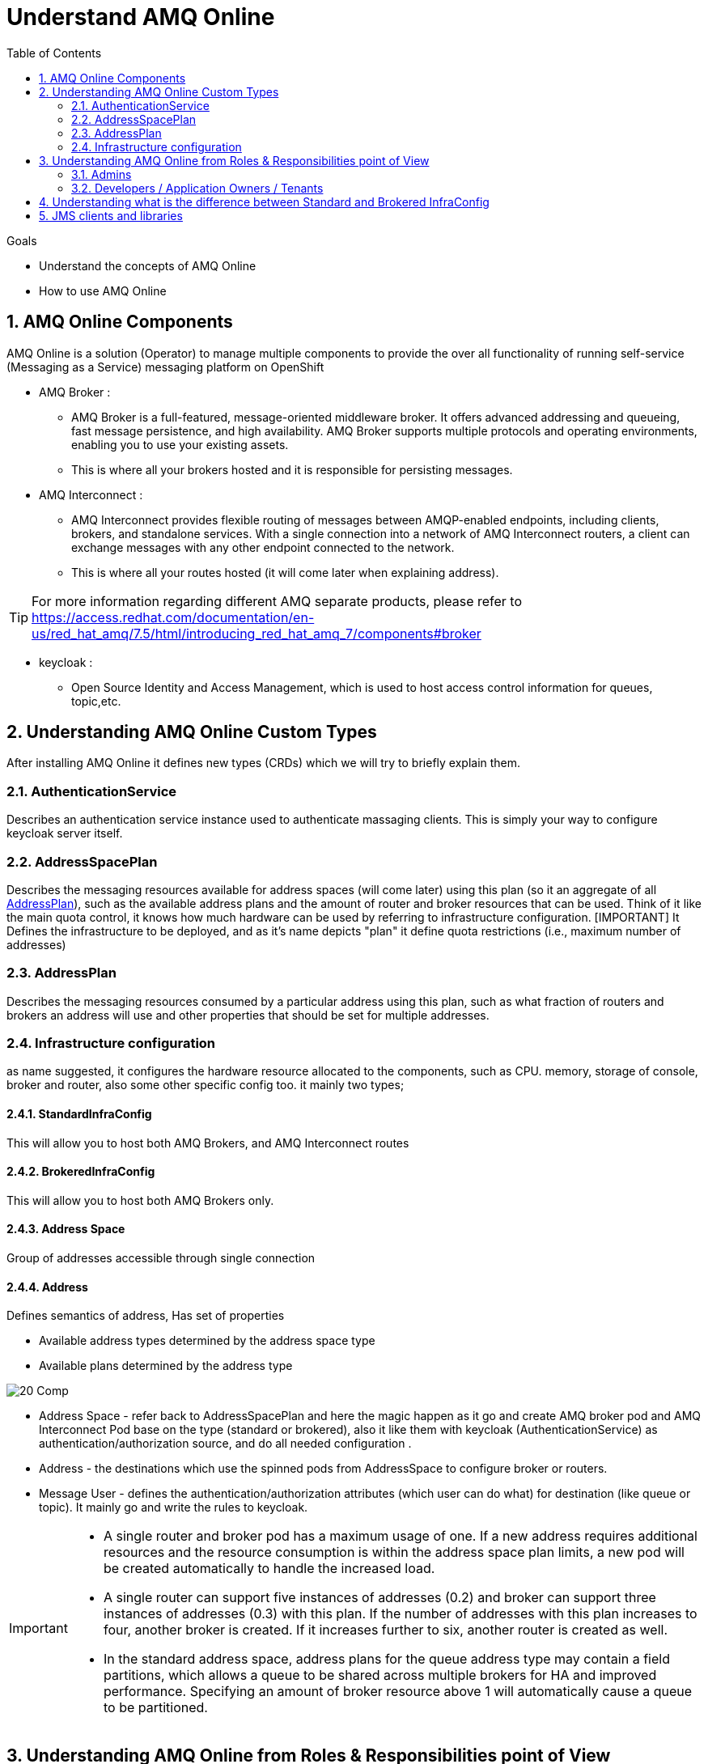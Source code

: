 :data-uri:
:toc: left
:markup-in-source: +verbatim,+quotes,+specialcharacters
:source-highlighter: rouge
:icons: font
:stylesdir: stylesheets
:stylesheet: colony.css

= Understand AMQ Online

.Goals

* Understand the concepts of AMQ Online
* How to use AMQ Online



:sectnums:

== AMQ Online Components
AMQ Online is a solution (Operator) to manage multiple components to provide the over all functionality of running self-service (Messaging as a Service) messaging platform on OpenShift


* AMQ Broker :
** AMQ Broker is a full-featured, message-oriented middleware broker. It offers advanced addressing and queueing, fast message persistence, and high availability. AMQ Broker supports multiple protocols and operating environments, enabling you to use your existing assets.
** This is where all your brokers hosted and it is responsible for persisting messages.
* AMQ Interconnect :
** AMQ Interconnect provides flexible routing of messages between AMQP-enabled endpoints, including clients, brokers, and standalone services. With a single connection into a network of AMQ Interconnect routers, a client can exchange messages with any other endpoint connected to the network.
** This is where all your routes hosted (it will come later when explaining address).

TIP: For more information regarding different AMQ separate products, please refer to https://access.redhat.com/documentation/en-us/red_hat_amq/7.5/html/introducing_red_hat_amq_7/components#broker

* keycloak :
** Open Source Identity and Access Management, which is used to host access control information for queues, topic,etc.

==  Understanding AMQ Online Custom Types
After installing AMQ Online it defines new types (CRDs) which we will try to briefly explain them.

=== AuthenticationService
Describes an authentication service instance used to authenticate massaging clients. This is simply your way to configure keycloak server itself.

===  AddressSpacePlan
Describes the messaging resources available for address spaces (will come later) using this plan (so it an aggregate of all <<AddressPlan>>),
such as the available address plans and the amount of router and broker resources that can be used.
Think of it like the main quota control, it knows how much hardware can be used by referring to infrastructure configuration.
[IMPORTANT] It Defines the infrastructure to be deployed, and as it's name depicts "plan" it define quota restrictions (i.e., maximum number of addresses)

===  AddressPlan
Describes the messaging resources consumed by a particular address using this plan, such as what fraction of routers and brokers an address will use and other properties that should be set for multiple addresses.

=== Infrastructure configuration
as name suggested, it configures the hardware resource allocated to the components, such as CPU. memory, storage of console, broker and router, also some other specific config too.
it mainly two types;

==== StandardInfraConfig
This will allow you to host both AMQ Brokers, and AMQ Interconnect routes

==== BrokeredInfraConfig
This will allow you to host both AMQ Brokers only.

==== Address Space
Group of addresses accessible through single connection

==== Address
Defines semantics of address, Has set of properties

* Available address types determined by the address space type
* Available plans determined by the address type

image::./images/20-Comp.png[]

* Address Space - refer back to AddressSpacePlan and here the magic happen as it go and create AMQ broker pod and AMQ Interconnect Pod base on the type (standard or brokered), also it like them with keycloak (AuthenticationService) as authentication/authorization source, and do all needed configuration .
* Address - the destinations which use the spinned pods from AddressSpace to configure broker or routers.
* Message User - defines the authentication/authorization attributes (which user can do what) for destination (like queue or topic). It mainly go and write the rules to keycloak.

[IMPORTANT]
====
* A single router and broker pod has a maximum usage of one. If a new address requires additional resources and the resource consumption is within the address space plan limits, a new pod will be created automatically to handle the increased load.

* A single router can support five instances of addresses (0.2) and broker can support three instances of addresses (0.3)  with this plan. If the number of addresses with this plan increases to four, another broker is created. If it increases further to six, another router is created as well.

* In the standard address space, address plans for the queue address type may contain a field partitions, which allows a queue to be shared across multiple brokers for HA and improved performance. Specifying an amount of broker resource above 1 will automatically cause a queue to be partitioned.
====

==  Understanding AMQ Online from Roles & Responsibilities point of View
There are two main roles in AMQ Online;

=== Admins
Admin does the installation of the platform foundation on OpenShift, they install all the basic elements that controls all the needed brokers, routers, user console and monitoring tools, and also takes care of setting up the authentication and authorization of who has access to the platform. We don't always have unlimited computing resource for all users, admin also has control over the resource limitation and create different plans that can apply to accompany different needs from users.

=== Developers / Application Owners / Tenants
They are the users of the platform, they will be creating "Address Space", and create destinations by applying the plans on top of it.  After the queue and topics are created, the tenants can go ahead and create credentials maps (MessagingUser) to different access roles, they can decide what account has access to admin console, which account has consume/produce right to any addresses(queues/ topics) in the Address Space. Please note, tenants will have no visibility to queue or topics of other Address Space, unless specially specified. Once the address are created and config correctly, application will be able to use the credential to read/write to the messaging address.


So A typical workflow will be;

. Admins install AMQ online from Operator Hub or install it manually
. Admins will create needed objects in amq-online namespace
.. Define AuthenticationService(s)
.. Define StandardInfraConfig(s) Or BrokeredInfraConfig(s)
.. Define AddressSpacePlan
.. Define AddressPlan
. Each Tenant will create needed objects in his own namespace
.. Define AddressSpace
.. Define Address
.. Define MessageUser


IMPORTANT: Each application owner will create separate Address and AddressSapce in their namespace utilizing what Administrators created as infra objects.

==  Understanding what is the difference between Standard and Brokered InfraConfig
[id='ref-supported-features-table-{context}']
.Supported features reference table
[cols="25%a,25%a,25%a,25%a",options="header"]
|===
|Feature | |Brokered address space |Standard address space
.5+|Address type |Queue |Yes |Yes
|Topic |Yes |Yes
|Multicast |No |Yes
|Anycast |No |Yes
|Subscription |No |Yes
.5+|Messaging protocol | AMQP |Yes |Yes
|MQTT |Yes |Technology preview only
|CORE |Yes |No
|OpenWire |Yes |No
|STOMP |Yes |No
.2+|Transports |TCP |Yes |Yes
|WebSocket |Yes |Yes
.2+|Durable subscriptions |JMS durable subscriptions |Yes |No
|"Named" durable subscriptions |No |Yes
.3+|JMS |Transaction support | Yes |No
|Selectors on queues |Yes |No
|Message ordering guarantees (including prioritization) |Yes |No
.1+|Scalability |Scalable distributed queues and topics
 |No |Yes
|===


== JMS clients and libraries
There are multiple JMS Clients depending on the underlying Messaging Protocol (as shown in above table) each one have a set features and may have also some limitations.

* Messaging Protocol
.. **AMQP**: AMQP JMS client provides full AMQP 1.0 support and works with any AMQ server.
+
AMQ AMQP JMS is a [underline]#Java Message Service (JMS) 2.0# client for use in messaging applications that send and receive AMQP messages.
+
... Key features
.... JMS 1.1 and 2.0 compatible
.... SSL/TLS for secure communication
.... Flexible SASL authentication
.... Automatic reconnect and failover
.... Distributed tracing based on the OpenTracing standard
.... Ready for use with OSGi containers
.... Pure-Java implementation
+
... Procedure
.... Add the Red Hat repository to your Maven settings or POM file. For example configuration files, see Section B.1, “Using the online repository”.
+
[source,xml]
----
<repository>
  <id>red-hat-ga</id>
  <url>https://maven.repository.redhat.com/ga</url>
</repository>
----
.... Add the client dependency to your POM file.
+
[source,xml]
----
<dependency>
  <groupId>org.apache.qpid</groupId>
  <artifactId>qpid-jms-client</artifactId>
  <version>0.45.0.redhat-00002</version>
</dependency>
----
The client library is now available in your Maven project.
+
[IMPORTANT]
.Important Note on AMQ JMS client for AMQP
====
AMQ JMS does not currently support distributed transactions (XA). If your application requires distributed transactions, it is recommended that you use the AMQ Core Protocol JMS client.
====
for more info refer to https://access.redhat.com/documentation/en-us/red_hat_amq/7.5/html-single/using_the_amq_jms_client/index[]
.. **OPENWIRE**: OPENWIRE JMS CLIENT
+
AMQ OpenWire JMS is a [underline]#Java Message Service (JMS) 1.1# client for use in messaging applications that send and receive OpenWire messages. To support existing applications based on A-MQ 6
+
... Key features
.... JMS 1.1 compatible
.... SSL/TLS for secure communication
.... Automatic reconnect and failover
.... Distributed transactions (XA)
.... Pure-Java implementation
+
... Procedure
.... Add the Red Hat repository to your Maven settings or POM file. For example configuration files, see Section B.1, “Using the online repository”.
+
[source,xml]
----
<repository>
  <id>red-hat-ga</id>
  <url>https://maven.repository.redhat.com/ga</url>
</repository>
----
.... Add the library dependency to your POM file.
+
[source,xml]
----
<dependency>
  <groupId>org.apache.activemq</groupId>
  <artifactId>activemq-client</artifactId>
  <version>5.11.0.redhat-630329</version>
</dependency>
----
The client is now available in your Maven project.
+
for more info refer to https://access.redhat.com/documentation/en-us/red_hat_amq/7.5/html-single/using_the_amq_openwire_jms_client/index[]
.. **CORE**: AMQ Core Protocol JMS is a J[underline]##ava Message Service (JMS) 2.0## client for use in messaging applications that send and receive Artemis Core Protocol messages. Artemis core is a messaging system with its own API.
+
... Key features
.... JMS 1.1 and 2.0 compatible
.... SSL/TLS for secure communication
.... Automatic reconnect and failover
.... Distributed transactions (XA)
.... Pure-Java implementation
+
... Procedure
.... Add the Red Hat repository to your Maven settings or POM file.
+
[source,xml]
----
<repository>
  <id>red-hat-ga</id>
  <url>https://maven.repository.redhat.com/ga</url>
</repository>
----
+
.... Add the library dependency to your POM file.
+
[source,xml]
----
<dependency>
  <groupId>org.apache.activemq</groupId>
  <artifactId>artemis-jms-client</artifactId>
  <version>2.9.0.redhat-00002</version>
</dependency>
----
The client is now available in your Maven project.
+
for more info refer to https://access.redhat.com/documentation/en-us/red_hat_amq/7.5/html-single/using_the_amq_core_protocol_jms_client/index[]
